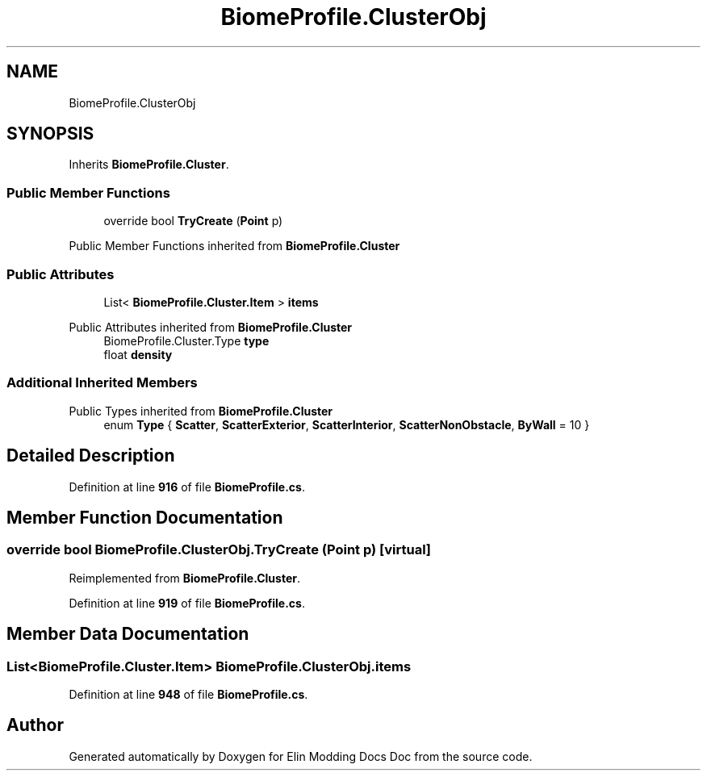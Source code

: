 .TH "BiomeProfile.ClusterObj" 3 "Elin Modding Docs Doc" \" -*- nroff -*-
.ad l
.nh
.SH NAME
BiomeProfile.ClusterObj
.SH SYNOPSIS
.br
.PP
.PP
Inherits \fBBiomeProfile\&.Cluster\fP\&.
.SS "Public Member Functions"

.in +1c
.ti -1c
.RI "override bool \fBTryCreate\fP (\fBPoint\fP p)"
.br
.in -1c

Public Member Functions inherited from \fBBiomeProfile\&.Cluster\fP
.SS "Public Attributes"

.in +1c
.ti -1c
.RI "List< \fBBiomeProfile\&.Cluster\&.Item\fP > \fBitems\fP"
.br
.in -1c

Public Attributes inherited from \fBBiomeProfile\&.Cluster\fP
.in +1c
.ti -1c
.RI "BiomeProfile\&.Cluster\&.Type \fBtype\fP"
.br
.ti -1c
.RI "float \fBdensity\fP"
.br
.in -1c
.SS "Additional Inherited Members"


Public Types inherited from \fBBiomeProfile\&.Cluster\fP
.in +1c
.ti -1c
.RI "enum \fBType\fP { \fBScatter\fP, \fBScatterExterior\fP, \fBScatterInterior\fP, \fBScatterNonObstacle\fP, \fBByWall\fP = 10 }"
.br
.in -1c
.SH "Detailed Description"
.PP 
Definition at line \fB916\fP of file \fBBiomeProfile\&.cs\fP\&.
.SH "Member Function Documentation"
.PP 
.SS "override bool BiomeProfile\&.ClusterObj\&.TryCreate (\fBPoint\fP p)\fR [virtual]\fP"

.PP
Reimplemented from \fBBiomeProfile\&.Cluster\fP\&.
.PP
Definition at line \fB919\fP of file \fBBiomeProfile\&.cs\fP\&.
.SH "Member Data Documentation"
.PP 
.SS "List<\fBBiomeProfile\&.Cluster\&.Item\fP> BiomeProfile\&.ClusterObj\&.items"

.PP
Definition at line \fB948\fP of file \fBBiomeProfile\&.cs\fP\&.

.SH "Author"
.PP 
Generated automatically by Doxygen for Elin Modding Docs Doc from the source code\&.
